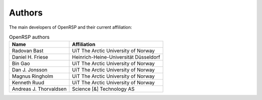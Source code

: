 .. _chapter_authors:

Authors
=======

The main developers of OpenRSP and their current affiliation:

.. tabularcolumns:: |p{0.3\textwidth}|p{0.7\textwidth}|
.. list-table:: OpenRSP authors
   :header-rows: 1

   * - Name
     - Affiliation
   * - Radovan Bast
     - UiT The Arctic University of Norway
   * - Daniel H. Friese
     - Heinrich-Heine-Universität Düsseldorf
   * - Bin Gao
     - UiT The Arctic University of Norway
   * - Dan J. Jonsson
     - UiT The Arctic University of Norway
   * - Magnus Ringholm
     - UiT The Arctic University of Norway
   * - Kenneth Ruud
     - UiT The Arctic University of Norway
   * - Andreas J. Thorvaldsen
     - Science [&] Technology AS
